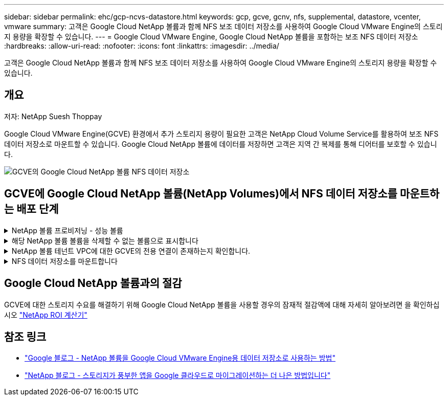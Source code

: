 ---
sidebar: sidebar 
permalink: ehc/gcp-ncvs-datastore.html 
keywords: gcp, gcve, gcnv, nfs, supplemental, datastore, vcenter, vmware 
summary: 고객은 Google Cloud NetApp 볼륨과 함께 NFS 보조 데이터 저장소를 사용하여 Google Cloud VMware Engine의 스토리지 용량을 확장할 수 있습니다. 
---
= Google Cloud VMware Engine, Google Cloud NetApp 볼륨을 포함하는 보조 NFS 데이터 저장소
:hardbreaks:
:allow-uri-read: 
:nofooter: 
:icons: font
:linkattrs: 
:imagesdir: ../media/


[role="lead"]
고객은 Google Cloud NetApp 볼륨과 함께 NFS 보조 데이터 저장소를 사용하여 Google Cloud VMware Engine의 스토리지 용량을 확장할 수 있습니다.



== 개요

저자: NetApp Suesh Thoppay

Google Cloud VMware Engine(GCVE) 환경에서 추가 스토리지 용량이 필요한 고객은 NetApp Cloud Volume Service를 활용하여 보조 NFS 데이터 저장소로 마운트할 수 있습니다. Google Cloud NetApp 볼륨에 데이터를 저장하면 고객은 지역 간 복제를 통해 디어터를 보호할 수 있습니다.

image:gcp_ncvs_ds01.png["GCVE의 Google Cloud NetApp 볼륨 NFS 데이터 저장소"]



== GCVE에 Google Cloud NetApp 볼륨(NetApp Volumes)에서 NFS 데이터 저장소를 마운트하는 배포 단계

.NetApp 볼륨 프로비저닝 - 성능 볼륨
[%collapsible]
====
Google Cloud NetApp 볼륨 볼륨은 에서 프로비저닝할 수 있습니다 link:https://cloud.google.com/architecture/partners/netapp-cloud-volumes/workflow["Google Cloud Console 사용"] link:https://docs.netapp.com/us-en/cloud-manager-cloud-volumes-service-gcp/task-create-volumes.html["NetApp BlueXP 포털 또는 API 사용"]

====
.해당 NetApp 볼륨 볼륨을 삭제할 수 없는 볼륨으로 표시합니다
[%collapsible]
====
VM이 실행되는 동안 실수로 볼륨이 삭제되는 것을 방지하려면 아래 스크린샷과 같이 볼륨이 삭제할 수 없는 것으로 표시되어 있는지 확인합니다. image:gcp_ncvs_ds02.png["NetApp 볼륨 삭제할 수 없는 옵션입니다"] 자세한 내용은 link:https://cloud.google.com/architecture/partners/netapp-cloud-volumes/creating-nfs-volumes#creating_an_nfs_volume["NFS 볼륨 생성 중"]설명서를 참조하십시오.

====
.NetApp 볼륨 테넌트 VPC에 대한 GCVE의 전용 연결이 존재하는지 확인합니다.
[%collapsible]
====
NFS 데이터 저장소를 마운트하려면 GCVE 및 NetApp 볼륨 프로젝트 사이에 전용 연결이 있어야 합니다. 자세한 내용은 을 참조하십시오 link:https://cloud.google.com/vmware-engine/docs/networking/howto-setup-private-service-access["개인 서비스 액세스를 설정하는 방법"]

====
.NFS 데이터 저장소를 마운트합니다
[%collapsible]
====
GCVE에서 NFS 데이터 저장소를 마운트하는 방법에 대한 지침은 을 참조하십시오 link:https://cloud.google.com/vmware-engine/docs/vmware-ecosystem/howto-cloud-volumes-service-datastores["NetApp 볼륨을 사용하여 NFS 데이터 저장소를 생성하는 방법"]


NOTE: vSphere 호스트가 Google에서 관리되기 때문에 NFS VAAI(vSphere API for Array Integration) VIB(vSphere 설치 번들)를 설치할 액세스 권한이 없습니다.
VVOL(가상 볼륨)에 대한 지원이 필요한 경우 알려주십시오.
점보 프레임을 사용하려면 을 참조하십시오 link:https://cloud.google.com/vpc/docs/mtu["GCP에서 지원되는 최대 MTU 크기입니다"]

====


== Google Cloud NetApp 볼륨과의 절감

GCVE에 대한 스토리지 수요를 해결하기 위해 Google Cloud NetApp 볼륨을 사용할 경우의 잠재적 절감액에 대해 자세히 알아보려면 을 확인하십시오 link:https://bluexp.netapp.com/gcve-cvs/roi["NetApp ROI 계산기"]



== 참조 링크

* link:https://cloud.google.com/blog/products/compute/how-to-use-netapp-cvs-as-datastores-with-vmware-engine["Google 블로그 - NetApp 볼륨을 Google Cloud VMware Engine용 데이터 저장소로 사용하는 방법"]
* link:https://www.netapp.com/blog/cloud-volumes-service-google-cloud-vmware-engine/["NetApp 블로그 - 스토리지가 풍부한 앱을 Google 클라우드로 마이그레이션하는 더 나은 방법입니다"]

